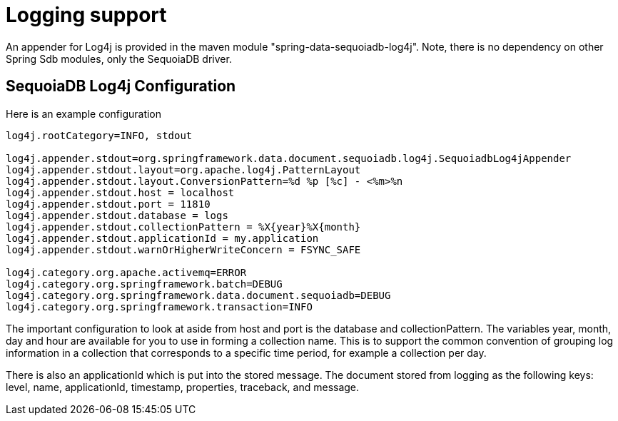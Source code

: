 [[sdb.logging]]
= Logging support

An appender for Log4j is provided in the maven module "spring-data-sequoiadb-log4j". Note, there is no dependency on other Spring Sdb modules, only the SequoiaDB driver.

[[sequoiadb:logging-configuration]]
== SequoiaDB Log4j Configuration

Here is an example configuration

[source]
----
log4j.rootCategory=INFO, stdout

log4j.appender.stdout=org.springframework.data.document.sequoiadb.log4j.SequoiadbLog4jAppender
log4j.appender.stdout.layout=org.apache.log4j.PatternLayout
log4j.appender.stdout.layout.ConversionPattern=%d %p [%c] - <%m>%n
log4j.appender.stdout.host = localhost
log4j.appender.stdout.port = 11810
log4j.appender.stdout.database = logs
log4j.appender.stdout.collectionPattern = %X{year}%X{month}
log4j.appender.stdout.applicationId = my.application
log4j.appender.stdout.warnOrHigherWriteConcern = FSYNC_SAFE

log4j.category.org.apache.activemq=ERROR
log4j.category.org.springframework.batch=DEBUG
log4j.category.org.springframework.data.document.sequoiadb=DEBUG
log4j.category.org.springframework.transaction=INFO
----

The important configuration to look at aside from host and port is the database and collectionPattern. The variables year, month, day and hour are available for you to use in forming a collection name. This is to support the common convention of grouping log information in a collection that corresponds to a specific time period, for example a collection per day.

There is also an applicationId which is put into the stored message. The document stored from logging as the following keys: level, name, applicationId, timestamp, properties, traceback, and message.
